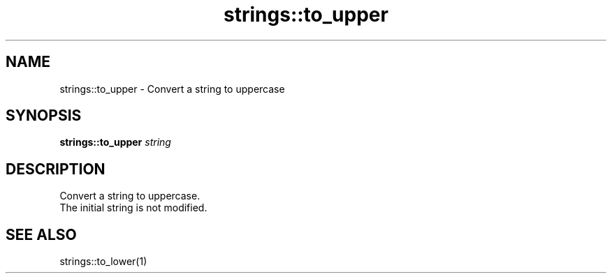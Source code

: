.TH strings::to_upper 1 "June 2024" "1.0.0" "BSFPE"

.SH NAME
strings::to_upper \- Convert a string to uppercase

.SH SYNOPSIS
.B strings::to_upper
.IR string

.SH DESCRIPTION
Convert a string to uppercase.
.br
The initial string is not modified.

.SH "SEE ALSO"
strings::to_lower(1)

